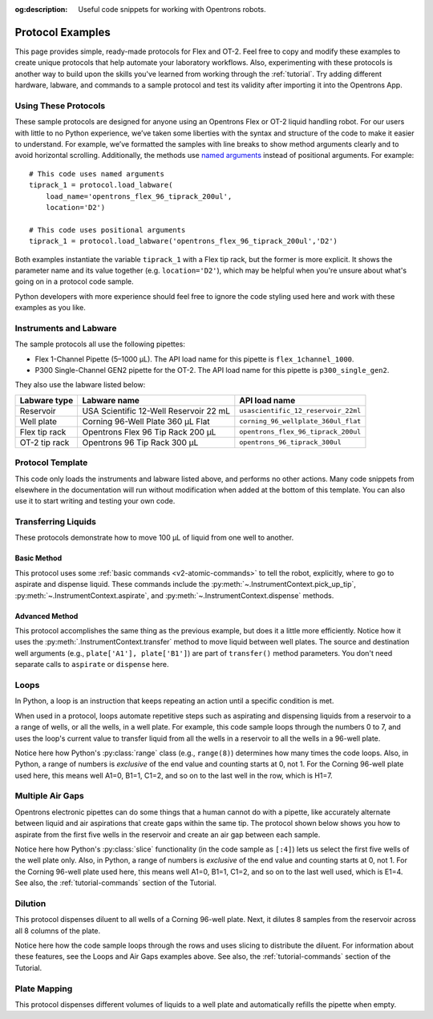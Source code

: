 :og:description: Useful code snippets for working with Opentrons robots.

.. _new-examples:

*****************
Protocol Examples
*****************

This page provides simple, ready-made protocols for Flex and OT-2. Feel free to copy and modify these examples to create unique protocols that help automate your laboratory workflows. Also, experimenting with these protocols is another way to build upon the skills you've learned from working through the :ref:`tutorial`. Try adding different hardware, labware, and commands to a sample protocol and test its validity after importing it into the Opentrons App.

Using These Protocols
=====================

These sample protocols are designed for anyone using an Opentrons Flex or OT-2 liquid handling robot. For our users with little to no Python experience, we’ve taken some liberties with the syntax and structure of the code to make it easier to understand. For example, we’ve formatted the samples with line breaks to show method arguments clearly and to avoid horizontal scrolling. Additionally, the methods use `named arguments <https://en.wikipedia.org/wiki/Named_parameter>`_ instead of positional arguments. For example::

    # This code uses named arguments
    tiprack_1 = protocol.load_labware(
        load_name='opentrons_flex_96_tiprack_200ul',
        location='D2')

    # This code uses positional arguments
    tiprack_1 = protocol.load_labware('opentrons_flex_96_tiprack_200ul','D2')   

Both examples instantiate the variable ``tiprack_1`` with a Flex tip rack, but the former is more explicit. It shows the parameter name and its value together (e.g. ``location='D2'``), which may be helpful when you're unsure about what's going on in a protocol code sample.

Python developers with more experience should feel free to ignore the code styling used here and work with these examples as you like.

Instruments and Labware
=======================

The sample protocols all use the following pipettes:

* Flex 1-Channel Pipette (5–1000 µL). The API load name for this pipette is ``flex_1channel_1000``. 
* P300 Single-Channel GEN2 pipette for the OT-2. The API load name for this pipette is ``p300_single_gen2``. 

They also use the labware listed below: 

.. list-table::
    :header-rows: 1

    * - Labware type
      - Labware name
      - API load name
    * - Reservoir
      - USA Scientific 12-Well Reservoir 22 mL
      - ``usascientific_12_reservoir_22ml``
    * - Well plate
      - Corning 96-Well Plate 360 µL Flat
      - ``corning_96_wellplate_360ul_flat``
    * - Flex tip rack
      - Opentrons Flex 96 Tip Rack 200 µL
      - ``opentrons_flex_96_tiprack_200ul``
    * - OT-2 tip rack
      - Opentrons 96 Tip Rack 300 µL
      - ``opentrons_96_tiprack_300ul``

.. _protocol-template:
      
Protocol Template
=================

This code only loads the instruments and labware listed above, and performs no other actions. Many code snippets from elsewhere in the documentation will run without modification when added at the bottom of this template. You can also use it to start writing and testing your own code.

.. tabs::

    .. tab:: Flex 

        .. code-block:: python
            :substitutions:

            from opentrons import protocol_api

            requirements = {"robotType": "Flex", "apiLevel": "|apiLevel|"}

            def run(protocol: protocol_api.ProtocolContext):
                # load well plate in deck slot D2
                plate = protocol.load_labware(
                    load_name="corning_96_wellplate_360ul_flat", location="D2"
                )
                # load tip rack in deck slot D3
                tiprack = protocol.load_labware(
                    load_name="opentrons_flex_96_tiprack_1000ul", location="D3"
                )
                # attach pipette to left mount
                pipette = protocol.load_instrument(
                    instrument_name="flex_1channel_1000",
                    mount="left",
                    tip_racks=[tiprack]
                )
                # Put protocol commands here
    
    .. tab:: OT-2 

        .. code-block:: python
            :substitutions:

            from opentrons import protocol_api

            metadata = {'apiLevel': '2.14'}

            def run(protocol: protocol_api.ProtocolContext):
                # load well plate in deck slot 2
                plate = protocol.load_labware(
                    load_name="corning_96_wellplate_360ul_flat", location=2
                )
                # load tip rack in deck slot 3
                tiprack = protocol.load_labware(
                    load_name="opentrons_96_tiprack_300ul", location=3
                )
                # attach pipette to left mount
                pipette = protocol.load_instrument(
                    instrument_name="p300_single_gen2",
                    mount="left",
                    tip_racks=[tiprack]
                )  
                # Put protocol commands here

Transferring Liquids
====================

These protocols demonstrate how to move 100 µL of liquid from one well to another.

Basic Method
------------

This protocol uses some :ref:`basic commands <v2-atomic-commands>` to tell the robot, explicitly, where to go to aspirate and dispense liquid. These commands include the :py:meth:`~.InstrumentContext.pick_up_tip`, :py:meth:`~.InstrumentContext.aspirate`, and :py:meth:`~.InstrumentContext.dispense` methods.

.. tabs::

    .. tab:: Flex

        .. code-block:: python
            :substitutions:

            from opentrons import protocol_api

            requirements = {'robotType': 'Flex', 'apiLevel':'|apiLevel|'}

            def run(protocol: protocol_api.ProtocolContext):
                plate = protocol.load_labware(
                    load_name='corning_96_wellplate_360ul_flat',
                    location='D1')
                tiprack_1 = protocol.load_labware(
                    load_name='opentrons_flex_96_tiprack_200ul',
                    location='D2')
                pipette_1 = protocol.load_instrument(
                    instrument_name='flex_1channel_1000',
                    mount='left',
                tip_racks=[tiprack_1])

                pipette_1.pick_up_tip()
                pipette_1.aspirate(100, plate['A1'])
                pipette_1.dispense(100, plate['B1'])
                pipette_1.drop_tip()

    .. tab:: OT-2

        .. code-block:: python
            :substitutions:

            from opentrons import protocol_api

            metadata = {'apiLevel': '2.15'}

            def run(protocol: protocol_api.ProtocolContext):
                plate = protocol.load_labware(
                    load_name='corning_96_wellplate_360ul_flat',
                    location=1)
                tiprack_1 = protocol.load_labware(
                        load_name='opentrons_96_tiprack_300ul',
                        location=2)
                p300 = protocol.load_instrument(
                        instrument_name='p300_single',
                        mount='left',
                        tip_racks=[tiprack_1])

                p300.pick_up_tip()
                p300.aspirate(100, plate['A1'])
                p300.dispense(100, plate['B1'])
                p300.drop_tip()

Advanced Method
---------------

This protocol accomplishes the same thing as the previous example, but does it a little more efficiently. Notice how it uses the :py:meth:`.InstrumentContext.transfer` method to move liquid between well plates. The source and destination well  arguments (e.g., ``plate['A1'], plate['B1']``) are part of ``transfer()`` method parameters. You don't need separate calls to ``aspirate`` or ``dispense`` here. 

.. tabs::

    .. tab:: Flex

        .. code-block:: python
            :substitutions:

            from opentrons import protocol_api

            requirements = {'robotType': 'Flex', 'apiLevel': '|apiLevel|'}

            def run(protocol: protocol_api.ProtocolContext):
                plate = protocol.load_labware(
                    load_name='corning_96_wellplate_360ul_flat',
                    location='D1')
                tiprack_1 = protocol.load_labware(
                    load_name='opentrons_flex_96_tiprack_200ul',
                    location='D2')
                pipette_1 = protocol.load_instrument(
                    instrument_name='flex_1channel_1000',
                    mount='left',
                    tip_racks=[tiprack_1])
                # transfer 100 µL from well A1 to well B1
                pipette_1.transfer(100, plate['A1'], plate['B1'])
    
    .. tab:: OT-2

        .. code-block:: python
            :substitutions:

            from opentrons import protocol_api

            metadata = {'apiLevel': '2.15'}

            def run(protocol: protocol_api.ProtocolContext):
                plate = protocol.load_labware(
                    load_name='corning_96_wellplate_360ul_flat',
                    location=1)
                tiprack_1 = protocol.load_labware(
                        load_name='opentrons_96_tiprack_300ul',
                        location=2)
                p300 = protocol.load_instrument(
                    instrument_name='p300_single',
                    mount='left',
                    tip_racks=[tiprack_1])
                # transfer 100 µL from well A1 to well B1
                p300.transfer(100, plate['A1'], plate['B1'])


Loops
=====

In Python, a loop is an instruction that keeps repeating an action until a specific condition is met. 

When used in a protocol, loops automate repetitive steps such as aspirating and dispensing liquids from a reservoir to a a range of wells, or all the wells, in a well plate. For example, this code sample loops through the numbers 0 to 7, and uses the loop's current value to transfer liquid from all the wells in a reservoir to all the wells in a 96-well plate. 

.. tabs::

    .. tab:: Flex

        .. code-block:: python
            :substitutions:

            from opentrons import protocol_api

            requirements = {'robotType': 'Flex', 'apiLevel':'|apiLevel|'}

            def run(protocol: protocol_api.ProtocolContext):
                plate = protocol.load_labware(
                    load_name='corning_96_wellplate_360ul_flat',
                    location='D1')
                tiprack_1 = protocol.load_labware(
                    load_name='opentrons_flex_96_tiprack_200ul',
                    location='D2')
                reservoir = protocol.load_labware(
                    load_name='usascientific_12_reservoir_22ml',
                    location='D3')
                pipette_1 = protocol.load_instrument(
                    instrument_name='flex_1channel_1000',
                    mount='left',
                    tip_racks=[tiprack_1])
                
                # distribute 20 µL from reservoir:A1 -> plate:row:1
                # distribute 20 µL from reservoir:A2 -> plate:row:2
                # etc...
                # range() starts at 0 and stops before 8, creating a range of 0-7
                for i in range(8):
                    pipette_1.distribute(200, reservoir.wells()[i], plate.rows()[i])

    .. tab:: OT-2

        .. code-block:: python
            :substitutions:

            from opentrons import protocol_api

            metadata = {'apiLevel': '|apiLevel|'}

            def run(protocol: protocol_api.ProtocolContext):
                plate = protocol.load_labware(
                    load_name='corning_96_wellplate_360ul_flat',
                    location=1)
                tiprack_1 = protocol.load_labware(
                    load_name='opentrons_96_tiprack_300ul',
                    location=2)
                reservoir = protocol.load_labware(
                    load_name='usascientific_12_reservoir_22ml',
                    location=4)
                p300 = protocol.load_instrument(
                    instrument_name='p300_single',
                    mount='left',
                    tip_racks=[tiprack_1])
                
                # distribute 20 µL from reservoir:A1 -> plate:row:1
                # distribute 20 µL from reservoir:A2 -> plate:row:2
                # etc...
                # range() starts at 0 and stops before 8, creating a range of 0-7
                for i in range(8):
                    p300.distribute(200, reservoir.wells()[i], plate.rows()[i])

Notice here how Python's :py:class:`range` class (e.g., ``range(8)``) determines how many times the code loops. Also, in Python, a range of numbers is *exclusive* of the end value and counting starts at 0, not 1. For the Corning 96-well plate used here, this means well A1=0, B1=1, C1=2, and so on to the last well in the row, which is H1=7.

Multiple Air Gaps
=================

Opentrons electronic pipettes can do some things that a human cannot do with a pipette, like accurately alternate between liquid and air aspirations that create gaps within the same tip. The protocol shown below shows you how to aspirate from the first five wells in the reservoir and create an air gap between each sample.

.. tabs::

    .. tab:: Flex

        .. code-block:: python
            :substitutions:

            from opentrons import protocol_api

            requirements = {'robotType': 'Flex', 'apiLevel':'2.15'}

            def run(protocol: protocol_api.ProtocolContext):
                plate = protocol.load_labware(
                    load_name='corning_96_wellplate_360ul_flat',
                    location='D1')
                tiprack_1 = protocol.load_labware(
                    load_name='opentrons_flex_96_tiprack_200ul',
                    location='D2')
                reservoir = protocol.load_labware(
                    load_name='usascientific_12_reservoir_22ml',
                    location='D3')
                pipette_1 = protocol.load_instrument(
                    instrument_name='flex_1channel_1000', 
                    mount='left',
                    tip_racks=[tiprack_1])

                pipette_1.pick_up_tip()

                # aspirate from the first 5 wells
                for well in reservoir.wells()[:4]:
                    pipette_1.aspirate(volume=35, location=well)
                    pipette_1.air_gap(10)
        
                pipette_1.dispense(225, plate['A1'])

                pipette_1.return_tip()

    .. tab:: OT-2

        .. code-block:: python
            :substitutions:

            from opentrons import protocol_api

            metadata = {'apiLevel': '|apiLevel|'}

            def run(protocol: protocol_api.ProtocolContext):
                plate = protocol.load_labware(
                    load_name='corning_96_wellplate_360ul_flat',
                    location=1)
                tiprack_1 = protocol.load_labware(
                    load_name='opentrons_96_tiprack_300ul',
                    location=2)
                reservoir = protocol.load_labware(
                    load_name='usascientific_12_reservoir_22ml',
                    location=3)
                p300 = protocol.load_instrument(
                    instrument_name='p300_single', 
                    mount='right',
                    tip_racks=[tiprack_1])

                p300.pick_up_tip()

                # aspirate from the first 5 wells
                for well in reservoir.wells()[:4]:
                    p300.aspirate(volume=35, location=well)
                    p300.air_gap(10)
        
                p300.dispense(225, plate['A1'])

                p300.return_tip()

Notice here how Python's :py:class:`slice` functionality (in the code sample as ``[:4]``) lets us select the first five wells of the well plate only. Also, in Python, a range of numbers is *exclusive* of the end value and counting starts at 0, not 1. For the Corning 96-well plate used here, this means well A1=0, B1=1, C1=2, and so on to the last well used, which is E1=4. See also, the :ref:`tutorial-commands` section of the Tutorial.

Dilution
========

This protocol dispenses diluent to all wells of a Corning 96-well plate. Next, it dilutes 8 samples from the reservoir across all 8 columns of the plate.

.. tabs::

    .. tab:: Flex

        .. code-block:: python
            :substitutions:

            from opentrons import protocol_api

            requirements = {'robotType':'Flex', 'apiLevel': '2.15'}

            def run(protocol: protocol_api.ProtocolContext):
                plate = protocol.load_labware(
                    load_name='corning_96_wellplate_360ul_flat',
                    location='D1')
                tiprack_1 = protocol.load_labware(
                    load_name='opentrons_flex_96_tiprack_200ul',
                    location='D2')
                tiprack_2 = protocol.load_labware(
                    load_name='opentrons_flex_96_tiprack_200ul',
                    location='D3')
                reservoir = protocol.load_labware(
                    load_name='usascientific_12_reservoir_22ml',
                    location='C1')
                pipette_1 = protocol.load_instrument(
                    instrument_name='flex_1channel_1000',
                    mount='left',
                    tip_racks=[tiprack_1, tiprack_2])
                # Dispense diluent
                pipette_1.distribute(50, reservoir['A12'], plate.wells())

                # loop through each row
                for i in range(8):
                    # save the source well and destination column to variables
                    source = reservoir.wells()[i]
                    row = plate.rows()[i]

                # transfer 30 µL of source to first well in column
                pipette_1.transfer(30, source, row[0], mix_after=(3, 25))

                # dilute the sample down the column
                pipette_1.transfer(
                    30, row[:11], row[1:],
                    mix_after=(3, 25))
    
    .. tab:: OT-2

        .. code-block:: python
            :substitutions:

            from opentrons import protocol_api

            metadata = {'apiLevel': '2.15'}

            def run(protocol: protocol_api.ProtocolContext):
                plate = protocol.load_labware(
                    load_name='corning_96_wellplate_360ul_flat',
                    location=1)
                tiprack_1 = protocol.load_labware(
                    load_name='opentrons_96_tiprack_300ul',
                    location=2)
                tiprack_2 = protocol.load_labware(
                    load_name='opentrons_96_tiprack_300ul',
                    location=3)
                reservoir = protocol.load_labware(
                    load_name='usascientific_12_reservoir_22ml',
                    location=4)
                p300 = protocol.load_instrument(
                    instrument_name='p300_single',
                    mount='right',
                    tip_racks=[tiprack_1, tiprack_2])
                # Dispense diluent
                p300.distribute(50, reservoir['A12'], plate.wells())

                # loop through each row
                for i in range(8):
                    # save the source well and destination column to variables
                    source = reservoir.wells()[i]
                    source = reservoir.wells()[i]
                    row = plate.rows()[i]

                # transfer 30 µL of source to first well in column
                p300.transfer(30, source, row[0], mix_after=(3, 25))

                # dilute the sample down the column
                p300.transfer(
                    30, row[:11], row[1:],
                    mix_after=(3, 25))

Notice here how the code sample loops through the rows and uses slicing to distribute the diluent. For information about these features, see the Loops and Air Gaps examples above. See also, the :ref:`tutorial-commands` section of the Tutorial.

Plate Mapping
=============

This protocol dispenses different volumes of liquids to a well plate and automatically refills the pipette when empty.

.. tabs::

    .. tab:: Flex

        .. code-block:: python
            :substitutions:

            from opentrons import protocol_api

            requirements = {'robotType': 'Flex', 'apiLevel': '2.15'}
                
            def run(protocol: protocol_api.ProtocolContext):
                plate = protocol.load_labware(
                    load_name='corning_96_wellplate_360ul_flat',
                    location='D1')
                tiprack_1 = protocol.load_labware(
                    load_name='opentrons_flex_96_tiprack_200ul',
                    location='D2')
                tiprack_2 = protocol.load_labware(
                    load_name='opentrons_flex_96_tiprack_200ul',
                    location='D3')
                reservoir = protocol.load_labware(
                    load_name='usascientific_12_reservoir_22ml',
                    location='C1')
                pipette_1 = protocol.load_instrument(
                    instrument_name='flex_1channel_1000',
                    mount='right',
                tip_racks=[tiprack_1, tiprack_2])

                # Volume amounts are for demonstration purposes only
                water_volumes = [
                    1,  2,  3,  4,  5,  6,  7,  8,
                    9,  10, 11, 12, 13, 14, 15, 16,
                    17, 18, 19, 20, 21, 22, 23, 24,
                    25, 26, 27, 28, 29, 30, 31, 32,
                    33, 34, 35, 36, 37, 38, 39, 40,
                    41, 42, 43, 44, 45, 46, 47, 48,
                    49, 50, 51, 52, 53, 54, 55, 56,
                    57, 58, 59, 60, 61, 62, 63, 64,
                    65, 66, 67, 68, 69, 70, 71, 72,
                    73, 74, 75, 76, 77, 78, 79, 80,
                    81, 82, 83, 84, 85, 86, 87, 88,
                    89, 90, 91, 92, 93, 94, 95, 96
                    ]

                pipette_1.distribute(water_volumes, reservoir['A12'], plate.wells())

    .. tab:: OT-2
        
        .. code-block:: python
            :substitutions:

            from opentrons import protocol_api
            metadata = {'apiLevel': '|apiLevel|'}
                
            def run(protocol: protocol_api.ProtocolContext):
                plate = protocol.load_labware(
                    load_name='corning_96_wellplate_360ul_flat',
                    location=1)
                tiprack_1 = protocol.load_labware(
                    load_name='opentrons_96_tiprack_300ul',
                    location=2)
                tiprack_2 = protocol.load_labware(
                    load_name='opentrons_96_tiprack_300ul',
                    location=3)
                reservoir = protocol.load_labware(
                    load_name='usascientific_12_reservoir_22ml',
                    location=4)
                p300 = protocol.load_instrument(
                    instrument_name='p300_single', 
                    mount='right',
                    tip_racks=[tiprack_1, tiprack_2])

                # Volume amounts are for demonstration purposes only
                water_volumes = [
                    1,  2,  3,  4,  5,  6,  7,  8,
                    9,  10, 11, 12, 13, 14, 15, 16,
                    17, 18, 19, 20, 21, 22, 23, 24,
                    25, 26, 27, 28, 29, 30, 31, 32,
                    33, 34, 35, 36, 37, 38, 39, 40,
                    41, 42, 43, 44, 45, 46, 47, 48,
                    49, 50, 51, 52, 53, 54, 55, 56,
                    57, 58, 59, 60, 61, 62, 63, 64,
                    65, 66, 67, 68, 69, 70, 71, 72,
                    73, 74, 75, 76, 77, 78, 79, 80,
                    81, 82, 83, 84, 85, 86, 87, 88,
                    89, 90, 91, 92, 93, 94, 95, 96
                    ]

                p300.distribute(water_volumes, reservoir['A12'], plate.wells())
